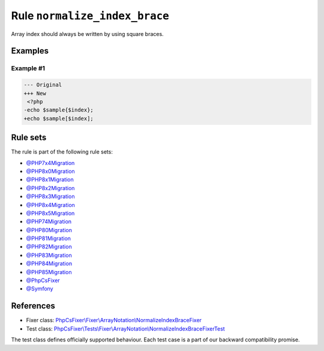 ==============================
Rule ``normalize_index_brace``
==============================

Array index should always be written by using square braces.

Examples
--------

Example #1
~~~~~~~~~~

.. code-block:: diff

   --- Original
   +++ New
    <?php
   -echo $sample{$index};
   +echo $sample[$index];

Rule sets
---------

The rule is part of the following rule sets:

- `@PHP7x4Migration <./../../ruleSets/PHP7x4Migration.rst>`_
- `@PHP8x0Migration <./../../ruleSets/PHP8x0Migration.rst>`_
- `@PHP8x1Migration <./../../ruleSets/PHP8x1Migration.rst>`_
- `@PHP8x2Migration <./../../ruleSets/PHP8x2Migration.rst>`_
- `@PHP8x3Migration <./../../ruleSets/PHP8x3Migration.rst>`_
- `@PHP8x4Migration <./../../ruleSets/PHP8x4Migration.rst>`_
- `@PHP8x5Migration <./../../ruleSets/PHP8x5Migration.rst>`_
- `@PHP74Migration <./../../ruleSets/PHP74Migration.rst>`_
- `@PHP80Migration <./../../ruleSets/PHP80Migration.rst>`_
- `@PHP81Migration <./../../ruleSets/PHP81Migration.rst>`_
- `@PHP82Migration <./../../ruleSets/PHP82Migration.rst>`_
- `@PHP83Migration <./../../ruleSets/PHP83Migration.rst>`_
- `@PHP84Migration <./../../ruleSets/PHP84Migration.rst>`_
- `@PHP85Migration <./../../ruleSets/PHP85Migration.rst>`_
- `@PhpCsFixer <./../../ruleSets/PhpCsFixer.rst>`_
- `@Symfony <./../../ruleSets/Symfony.rst>`_

References
----------

- Fixer class: `PhpCsFixer\\Fixer\\ArrayNotation\\NormalizeIndexBraceFixer <./../../../src/Fixer/ArrayNotation/NormalizeIndexBraceFixer.php>`_
- Test class: `PhpCsFixer\\Tests\\Fixer\\ArrayNotation\\NormalizeIndexBraceFixerTest <./../../../tests/Fixer/ArrayNotation/NormalizeIndexBraceFixerTest.php>`_

The test class defines officially supported behaviour. Each test case is a part of our backward compatibility promise.
